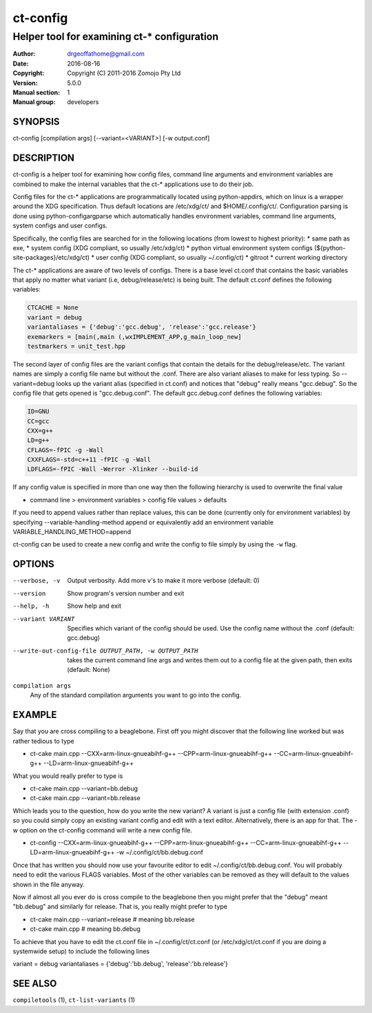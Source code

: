 ============
ct-config
============

--------------------------------------------
Helper tool for examining ct-* configuration
--------------------------------------------

:Author: drgeoffathome@gmail.com
:Date:   2016-08-16
:Copyright: Copyright (C) 2011-2016 Zomojo Pty Ltd
:Version: 5.0.0
:Manual section: 1
:Manual group: developers

SYNOPSIS
========
ct-config [compilation args] [--variant=<VARIANT>] [-w output.conf]

DESCRIPTION
===========
ct-config is a helper tool for examining how config files, command line 
arguments and environment variables are combined to make the internal 
variables that the ct-* applications use to do their job.

Config files for the ct-* applications are programmatically located using 
python-appdirs, which on linux is a wrapper around the XDG specification. 
Thus default locations are /etc/xdg/ct/ and $HOME/.config/ct/.  
Configuration parsing is done using python-configargparse which automatically 
handles environment variables, command line arguments, system configs
and user configs.  

Specifically, the config files are searched for in the following 
locations (from lowest to highest priority):
* same path as exe,
* system config (XDG compliant, so usually /etc/xdg/ct)
* python virtual environment system configs (${python-site-packages}/etc/xdg/ct)
* user config   (XDG compliant, so usually ~/.config/ct)
* gitroot
* current working directory

The ct-* applications are aware of two levels of configs.  
There is a base level ct.conf that contains the basic variables that apply no 
matter what variant (i.e, debug/release/etc) is being built. The default 
ct.conf defines the following variables:

.. code-block:: ini

    CTCACHE = None
    variant = debug
    variantaliases = {'debug':'gcc.debug', 'release':'gcc.release'}
    exemarkers = [main(,main (,wxIMPLEMENT_APP,g_main_loop_new]
    testmarkers = unit_test.hpp

The second layer of config files are the variant configs that contain the 
details for the debug/release/etc.  The variant names are simply a config file 
name but without the .conf. There are also variant aliases to make for less 
typing. So --variant=debug looks up the variant alias (specified in ct.conf) 
and notices that "debug" really means "gcc.debug".  So the config file that 
gets opened is "gcc.debug.conf".  The default gcc.debug.conf defines the 
following variables:

.. code-block:: ini

    ID=GNU
    CC=gcc
    CXX=g++
    LD=g++
    CFLAGS=-fPIC -g -Wall
    CXXFLAGS=-std=c++11 -fPIC -g -Wall
    LDFLAGS=-fPIC -Wall -Werror -Xlinker --build-id

If any config value is specified in more than one way then the following 
hierarchy is used to overwrite the final value

* command line > environment variables > config file values > defaults

If you need to append values rather than replace values, this can be 
done (currently only for environment variables) by specifying 
--variable-handling-method append 
or equivalently add an environment variable 
VARIABLE_HANDLING_METHOD=append

ct-config can be used to create a new config and write the config to file 
simply by using the ``-w`` flag.

OPTIONS
=======

--verbose, -v  Output verbosity. Add more v's to make it more verbose (default: 0)
--version      Show program's version number and exit
--help, -h     Show help and exit
--variant VARIANT  Specifies which variant of the config should be used. Use the config name without the .conf (default: gcc.debug)
--write-out-config-file OUTPUT_PATH, -w OUTPUT_PATH  takes the current command line args and writes them out to a config file at the given path, then exits (default: None)

``compilation args``
    Any of the standard compilation arguments you want to go into the config.

EXAMPLE
=======

Say that you are cross compiling to a beaglebone. First off you might discover that the following line worked but was rather tedious to type

* ct-cake main.cpp --CXX=arm-linux-gnueabihf-g++ --CPP=arm-linux-gnueabihf-g++  --CC=arm-linux-gnueabihf-g++ --LD=arm-linux-gnueabihf-g++

What you would really prefer to type is 

* ct-cake main.cpp --variant=bb.debug
* ct-cake main.cpp --variant=bb.release

Which leads you to the question, how do you write the new variant? A variant is just a config file (with extension .conf) so you could simply copy an existing variant config and edit with a text editor. Alternatively, there is an app for that.  The -w option on the ct-config command will write a new config file.

* ct-config --CXX=arm-linux-gnueabihf-g++ --CPP=arm-linux-gnueabihf-g++  --CC=arm-linux-gnueabihf-g++ --LD=arm-linux-gnueabihf-g++ -w ~/.config/ct/bb.debug.conf

Once that has written you should now use your favourite editor to edit ~/.config/ct/bb.debug.conf.  You will probably need to edit the various FLAGS variables.  Most of the other variables can be removed as they will default to the values shown in the file anyway.

Now if almost all you ever do is cross compile to the beaglebone then you might prefer that the "debug" meant "bb.debug" and similarly for release. That is, you really might prefer to type

* ct-cake main.cpp --variant=release   # meaning bb.release
* ct-cake main.cpp                     # meaning bb.debug

To achieve that you have to edit the ct.conf file in ~/.config/ct/ct.conf (or /etc/xdg/ct/ct.conf if you are doing a systemwide setup) to include the following lines

variant = debug
variantaliases = {'debug':'bb.debug', 'release':'bb.release'}

SEE ALSO
========
``compiletools`` (1), ``ct-list-variants`` (1)
